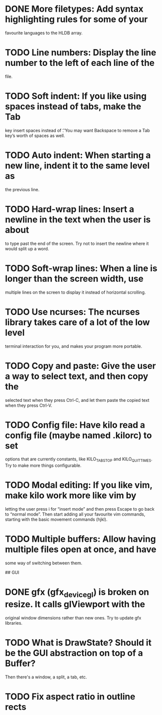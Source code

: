 * DONE More filetypes: Add syntax highlighting rules for some of your
  favourite languages to the HLDB array.
* TODO Line numbers: Display the line number to the left of each line of the
  file.
* TODO Soft indent: If you like using spaces instead of tabs, make the Tab
  key insert spaces instead of \t. You may want Backspace to remove a Tab
  key’s worth of spaces as well.
* TODO Auto indent: When starting a new line, indent it to the same level as
  the previous line.
* TODO Hard-wrap lines: Insert a newline in the text when the user is about
  to type past the end of the screen. Try not to insert the newline where it
  would split up a word.
* TODO Soft-wrap lines: When a line is longer than the screen width, use
  multiple lines on the screen to display it instead of horizontal scrolling.
* TODO Use ncurses: The ncurses library takes care of a lot of the low level
  terminal interaction for you, and makes your program more portable.
* TODO Copy and paste: Give the user a way to select text, and then copy the
  selected text when they press Ctrl-C, and let them paste the copied text
  when they press Ctrl-V.
* TODO Config file: Have kilo read a config file (maybe named .kilorc) to set
  options that are currently constants, like KILO_TAB_STOP and
  KILO_QUIT_TIMES. Try to make more things configurable.
* TODO Modal editing: If you like vim, make kilo work more like vim by
  letting the user press i for “insert mode” and then press Escape to go
  back to “normal mode”. Then start adding all your favourite vim commands,
  starting with the basic movement commands (hjkl).
* TODO Multiple buffers: Allow having multiple files open at once, and have
  some way of switching between them.

## GUI

* DONE gfx (gfx_device_gl) is broken on resize. It calls glViewport with the
  CLOSED: [2019-02-04 Mon 22:50]
  original window dimensions rather than new ones. Try to update gfx libraries.
* TODO What is DrawState? Should it be the GUI abstraction on top of a Buffer?
  Then there's a window, a split, a tab, etc.
* TODO Fix aspect ratio in outline rects
